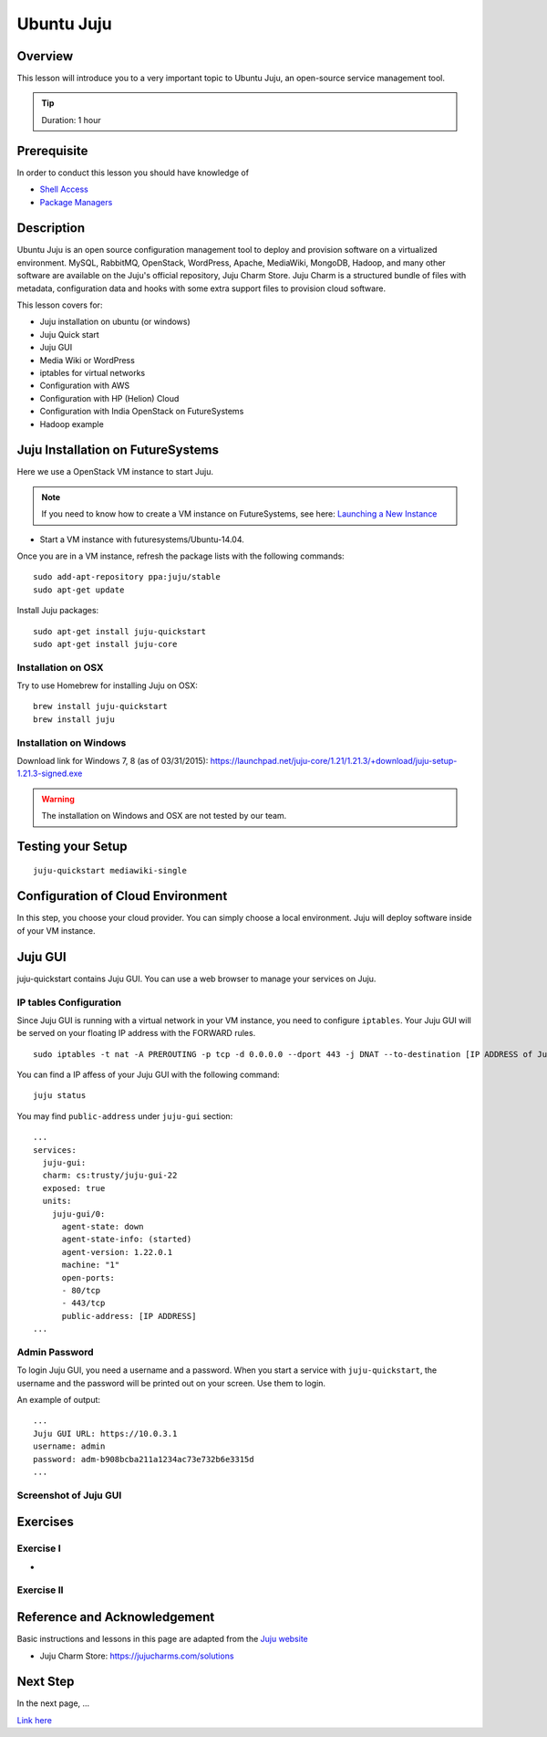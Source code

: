 Ubuntu Juju
======================================================================

Overview
----------------------------------------------------------------------

This lesson will introduce you to a very important topic to Ubuntu Juju,
an open-source service management tool. 

.. tip:: Duration: 1 hour

Prerequisite
----------------------------------------------------------------------

In order to conduct this lesson you should have knowledge of

* `Shell Access <../shell-access.html>`_
* `Package Managers <../linux/packagemanagement.html>`_

Description
----------------------------------------------------------------------

Ubuntu Juju is an open source configuration management tool to deploy 
and provision software on a virtualized environment.  MySQL, RabbitMQ,
OpenStack, WordPress, Apache, MediaWiki, MongoDB, Hadoop, and many other
software are available on the Juju's official repository, Juju Charm Store.
Juju Charm is a structured bundle of files with metadata, configuration data
and hooks with some extra support files to provision cloud software.

This lesson covers for:

* Juju installation on ubuntu (or windows)
* Juju Quick start
* Juju GUI
* Media Wiki or WordPress
* iptables for virtual networks
* Configuration with AWS
* Configuration with HP (Helion) Cloud
* Configuration with India OpenStack on FutureSystems
* Hadoop example 

Juju Installation on FutureSystems
-------------------------------------------------------------------------------

Here we use a OpenStack VM instance to start Juju.

.. note:: If you need to know how to create a VM instance on FutureSystems, see
   here: `Launching a New Instance
   <../iaas/openstack.html#launching-a-new-instance>`_

* Start a VM instance with futuresystems/Ubuntu-14.04.

Once you are in a VM instance, refresh the package lists with the following
commands:

::
  
   sudo add-apt-repository ppa:juju/stable
   sudo apt-get update

Install Juju packages::

   sudo apt-get install juju-quickstart
   sudo apt-get install juju-core


Installation on OSX
^^^^^^^^^^^^^^^^^^^^^^^^^^^^^^^^^^^^^^^^^^^^^^^^^^^^^^^^^^^^^^^^^^^^^^^^^^^^^^^

Try to use Homebrew for installing Juju on OSX:

::
  
  brew install juju-quickstart
  brew install juju

Installation on Windows
^^^^^^^^^^^^^^^^^^^^^^^^^^^^^^^^^^^^^^^^^^^^^^^^^^^^^^^^^^^^^^^^^^^^^^^^^^^^^^^

Download link for Windows 7, 8 (as of 03/31/2015):
https://launchpad.net/juju-core/1.21/1.21.3/+download/juju-setup-1.21.3-signed.exe 

.. warning:: The installation on Windows and OSX are not tested by our team.

Testing your Setup
-------------------------------------------------------------------------------

:: 

  juju-quickstart mediawiki-single

Configuration of Cloud Environment
-------------------------------------------------------------------------------

In this step, you choose your cloud provider. You can simply choose a local
environment. Juju will deploy software inside of your VM instance.

Juju GUI
-------------------------------------------------------------------------------

juju-quickstart contains Juju GUI. You can use a web browser to manage your
services on Juju.

IP tables Configuration
^^^^^^^^^^^^^^^^^^^^^^^^^^^^^^^^^^^^^^^^^^^^^^^^^^^^^^^^^^^^^^^^^^^^^^^^^^^^^^^

Since Juju GUI is running with a virtual network in your VM instance, you need
to configure ``iptables``. Your Juju GUI will be served on your floating IP
address with the FORWARD rules.

::
  
  sudo iptables -t nat -A PREROUTING -p tcp -d 0.0.0.0 --dport 443 -j DNAT --to-destination [IP ADDRESS of Juju GUI]:443

You can find a IP affess of your Juju GUI with the following command:

::

  juju status
 
You may find ``public-address`` under ``juju-gui`` section::

  ...
  services:
    juju-gui:
    charm: cs:trusty/juju-gui-22
    exposed: true
    units:
      juju-gui/0:
        agent-state: down
        agent-state-info: (started)
        agent-version: 1.22.0.1
        machine: "1"
        open-ports:
        - 80/tcp
        - 443/tcp
        public-address: [IP ADDRESS]
  ...

Admin Password
^^^^^^^^^^^^^^^^^^^^^^^^^^^^^^^^^^^^^^^^^^^^^^^^^^^^^^^^^^^^^^^^^^^^^^^^^^^^^^^

To login Juju GUI, you need a username and a password.
When you start a service with ``juju-quickstart``, the username and the
password will be printed out on your screen. Use them to login.

An example of output::

  ...
  Juju GUI URL: https://10.0.3.1
  username: admin
  password: adm-b908bcba211a1234ac73e732b6e3315d
  ...

Screenshot of Juju GUI
^^^^^^^^^^^^^^^^^^^^^^^^^^^^^^^^^^^^^^^^^^^^^^^^^^^^^^^^^^^^^^^^^^^^^^^^^^^^^^^

.. image:: ../../../images/juju_gui.png

Exercises
----------------------------------------------------------------------

Exercise I
^^^^^^^^^^^^^^^^^^^^^^^^^^^^^^^^^^^^^^^^^^^^^^^^^^^^^^^^^^^^^^^^^^^^^^

* 
Exercise II
^^^^^^^^^^^^^^^^^^^^^^^^^^^^^^^^^^^^^^^^^^^^^^^^^^^^^^^^^^^^^^^^^^^^^^

Reference and Acknowledgement
-------------------------------------------------------------------------------

Basic instructions and lessons in this page are adapted from the `Juju website
<https://jujucharms.com/docs/1.20/getting-started>`_

* Juju Charm Store: https://jujucharms.com/solutions

Next Step
----------------------------------------------------------------------

In the next page, ...

`Link here <link>`_

